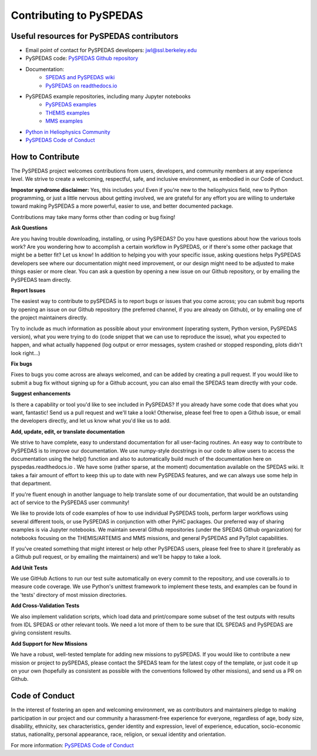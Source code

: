 Contributing to PySPEDAS
========================

Useful resources for PySPEDAS contributors
------------------------------------------

- Email point of contact for PySPEDAS developers: jwl@ssl.berkeley.edu
- PySPEDAS code: `PySPEDAS Github repository <https://github.com/spedas/pyspedas>`_
- Documentation:
    - `SPEDAS and PySPEDAS wiki <https://spedas.org/wiki>`_
    - `PySPEDAS on readthedocs.io <https://pyspedas.readthedocs.io>`_
- PySPEDAS example repositories, including many Jupyter notebooks
    - `PySPEDAS examples <https://github.com/spedas/pyspedas_examples>`_
    - `THEMIS examples <https://github.com/spedas/themis_examples>`_
    - `MMS examples <https://github.com/spedas/mms-examples>`_
- `Python in Heliophysics Community <https://pyhc.org>`_
- `PySPEDAS Code of Conduct <https://github.com/spedas/pyspedas?tab=coc-ov-file#readme>`_



How to Contribute
------------------

The PySPEDAS project welcomes contributions from users, developers, and community members at any experience level. We strive to create a welcoming, respectful, safe, and inclusive environment, as embodied in our Code of Conduct.

**Impostor syndrome disclaimer:**  Yes, this includes you! Even if you're new to the heliophysics field, new
to Python programming, or just a little nervous about getting involved, we are grateful for any effort you
are willing to undertake toward making PySPEDAS a more powerful, easier to use, and better documented package.

Contributions may take many forms other than coding or bug fixing!

**Ask Questions**

Are you having trouble downloading, installing, or using PySPEDAS? Do you have questions about how the various tools work? Are you wondering
how to accomplish a certain workflow in PySPEDAS, or if there's some other package that might be a better fit? Let us know! In addition to helping
you with your specific issue, asking questions helps PySPEDAS developers see where our documentation might need improvement, or our design might need
to be adjusted to make things easier or more clear. You can ask a question by opening a new issue on our Github repository, or by emailing the PySPEDAS team directly.

**Report Issues**

The easiest way to contribute to pySPEDAS is to report bugs or issues that you come across; you can submit bug reports by opening an issue on our
Github repository (the preferred channel, if you are already on Github), or by emailing one of the project maintainers directly.

Try to include as much information as possible about your environment (operating system, Python version, PySPEDAS version), what you were trying to do
(code snippet that we can use to reproduce the issue), what you expected to happen, and what actually happened (log output or error messages, system
crashed or stopped responding, plots didn't look right...)

**Fix bugs**

Fixes to bugs you come across are always welcomed, and can be added by creating a pull request. If you would like to submit a bug fix without signing up
for a Github account, you can also email the SPEDAS team directly with your code.

**Suggest enhancements**

Is there a capability or tool you'd like to see included in PySPEDAS? If you already have some code that does what you want, fantastic! Send us a pull
request and we'll take a look! Otherwise, please feel free to open a Github issue, or email the developers directly, and let us know what you'd like us to add.

**Add, update, edit, or translate documentation**

We strive to have complete, easy to understand documentation for all user-facing routines. An easy way to contribute to PySPEDAS is to improve our documentation.
We use numpy-style docstrings in our code to allow users to access the documentation using the help() function and also to automatically build much of the documentation
here on pyspedas.readthedocs.io . We have some (rather sparse, at the moment) documentation available on the SPEDAS wiki. It takes a fair amount of effort to keep this up to date with new PySPEDAS
features, and we can always use some help in that department.

If you're fluent enough in another language to help translate some of our documentation, that would be an outstanding act of service to the PySPEDAS user community!

We like to provide lots of code examples of how to use individual PySPEDAS tools, perform larger workflows using several different tools, or use PySPEDAS in conjunction
with other PyHC packages. Our preferred way of sharing examples is via Jupyter notebooks. We maintain several Github repositories (under the SPEDAS Github organization)
for notebooks focusing on the THEMIS/ARTEMIS and MMS missions, and general PySPEDAS and PyTplot capabilities.

If you've created something that might interest or help other PySPEDAS users, please feel free to share it (preferably as a Github pull request, or by emailing the maintainers)
and we'll be happy to take a look.

**Add Unit Tests**

We use GitHub Actions to run our test suite automatically on every commit to the repository, and use coveralls.io to measure code coverage. We use Python's unittest
framework to implement these tests, and examples can be found in the 'tests' directory of most mission directories.

**Add Cross-Validation Tests**

We also implement validation scripts, which load data and print/compare some subset of the test outputs with results from IDL SPEDAS or other relevant tools.
We need a lot more of them to be sure that IDL SPEDAS and PySPEDAS are giving consistent results.


**Add Support for New Missions**

We have a robust, well-tested template for adding new missions to pySPEDAS. If you would like to contribute a new mission or project to pySPEDAS, please contact the SPEDAS team
for the latest copy of the template, or just code it up on your own (hopefully as consistent as possible with the conventions followed by other missions), and send us a PR on Github.

Code of Conduct
---------------

In the interest of fostering an open and welcoming environment, we as contributors and maintainers pledge to making
participation in our project and our community a harassment-free experience for everyone, regardless of age, body size,
disability, ethnicity, sex characteristics, gender identity and expression, level of experience, education, socio-economic status,
nationality, personal appearance, race, religion, or sexual identity and orientation.

For more information: `PySPEDAS Code of Conduct <https://github.com/spedas/pyspedas?tab=coc-ov-file#readme>`_